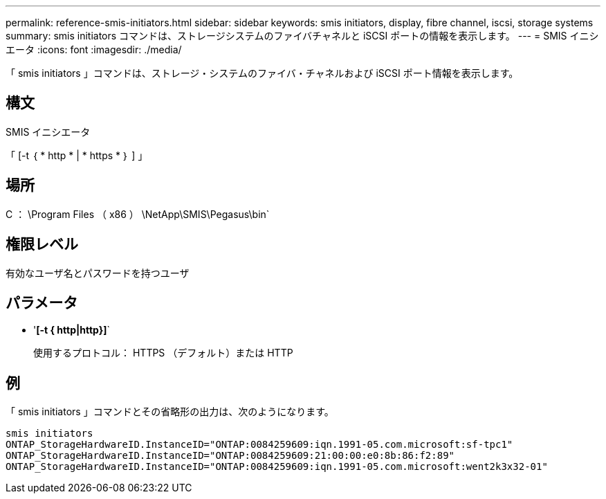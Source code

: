 ---
permalink: reference-smis-initiators.html 
sidebar: sidebar 
keywords: smis initiators, display, fibre channel, iscsi, storage systems 
summary: smis initiators コマンドは、ストレージシステムのファイバチャネルと iSCSI ポートの情報を表示します。 
---
= SMIS イニシエータ
:icons: font
:imagesdir: ./media/


[role="lead"]
「 smis initiators 」コマンドは、ストレージ・システムのファイバ・チャネルおよび iSCSI ポート情報を表示します。



== 構文

SMIS イニシエータ

「 [-t ｛ * http * | * https * ｝ ] 」



== 場所

C ： \Program Files （ x86 ） \NetApp\SMIS\Pegasus\bin`



== 権限レベル

有効なユーザ名とパスワードを持つユーザ



== パラメータ

* '*[-t { http|http}]*`
+
使用するプロトコル： HTTPS （デフォルト）または HTTP





== 例

「 smis initiators 」コマンドとその省略形の出力は、次のようになります。

[listing]
----
smis initiators
ONTAP_StorageHardwareID.InstanceID="ONTAP:0084259609:iqn.1991-05.com.microsoft:sf-tpc1"
ONTAP_StorageHardwareID.InstanceID="ONTAP:0084259609:21:00:00:e0:8b:86:f2:89"
ONTAP_StorageHardwareID.InstanceID="ONTAP:0084259609:iqn.1991-05.com.microsoft:went2k3x32-01"
----